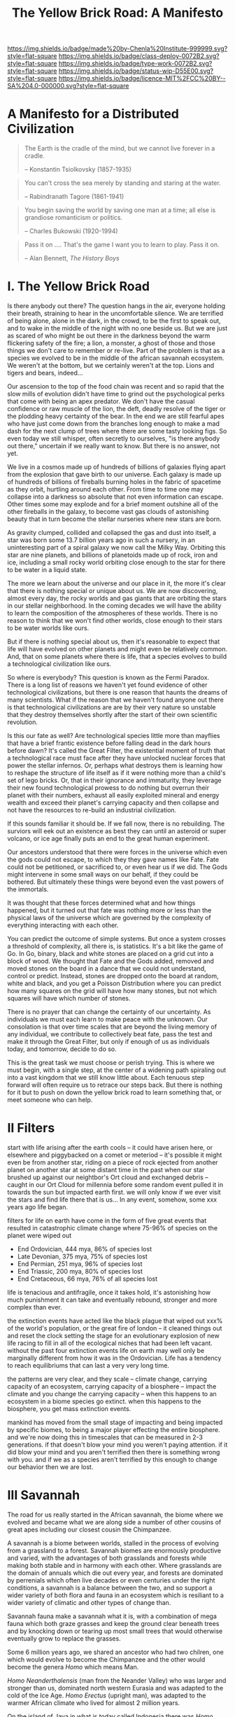 #   -*- mode: org; fill-column: 60 -*-

#+TITLE: The Yellow Brick Road: A Manifesto
#+STARTUP: showall
#+TOC: headlines 4
#+PROPERTY: filename
:PROPERTIES:
:CUSTOM_ID: 
:Name:      /home/deerpig/proj/chenla/deploy/deploy-manifesto.org
:Created:   2017-08-24T18:30@Prek Leap (11.642600N-104.919210W)
:ID:        659c2b13-181c-4bab-8f7b-c23033fe6d95
:VER:       556846285.464337387
:GEO:       48P-491193-1287029-15
:BXID:      proj:CCH5-8007
:Class:     deply
:Type:      work
:Status:    wip
:Licence:   MIT/CC BY-SA 4.0
:END:

[[https://img.shields.io/badge/made%20by-Chenla%20Institute-999999.svg?style=flat-square]] 
[[https://img.shields.io/badge/class-deploy-0072B2.svg?style=flat-square]]
[[https://img.shields.io/badge/type-work-0072B2.svg?style=flat-square]]
[[https://img.shields.io/badge/status-wip-D55E00.svg?style=flat-square]]
[[https://img.shields.io/badge/licence-MIT%2FCC%20BY--SA%204.0-000000.svg?style=flat-square]]

* A Manifesto for a Distributed Civilization


#+begin_quote
The Earth is the cradle of the mind, but we cannot live
forever in a cradle. 

-- Konstantin Tsiolkovsky (1857-1935)
#+end_quote


#+begin_quote
You can't cross the sea merely by standing and staring at 
the water.

-- Rabindranath Tagore (1861-1941)
#+end_quote


#+begin_quote
You begin saving the world by saving one man at a time; all
else is grandiose romanticism or politics.

-- Charles Bukowski (1920-1994)
#+end_quote

#+begin_quote
Pass it on .... That's the game I want you to learn to play.
Pass it on.

-- Alan Bennett, /The History Boys/
#+end_quote

* I.   The Yellow Brick Road

Is there anybody out there?  The question hangs in the air,
everyone holding their breath, straining to hear in the
uncomfortable silence.  We are terrified of being alone,
alone in the dark, in the crowd, to be the first to speak
out, and to wake in the middle of the night with no one
beside us.  But we are just as scared of who might be out
there in the darkness beyond the warm flickering safety of
the fire; a lion, a monster, a ghost of those and those
things we don't care to remember or re-live.  Part of the
problem is that as a species we evolved to be in the middle
of the african savannah ecosystem.  We weren't at the
bottom, but we certainly weren't at the top.  Lions and
tigers and bears, indeed...

Our ascension to the top of the food chain was recent and so
rapid that the slow mills of evolution didn't have time to
grind out the psychological perks that come with being an
apex predator.  We don't have the casual confidence or raw
muscle of the lion, the deft, deadly resolve of the tiger or
the plodding heavy certainty of the bear.  In the end we are
still fearful apes who have just come down from the branches
long enough to make a mad dash for the next clump of trees
where there are some tasty looking figs.  So even today we
still whisper, often secretly to ourselves, "is there
anybody out there," uncertain if we really want to know.
But there is no answer, not yet.

We live in a cosmos made up of hundreds of billions of
galaxies flying apart from the explosion that gave birth to
our universe.  Each galaxy is made up of hundreds of
billions of fireballs burning holes in the fabric of
spacetime as they orbit, hurtling around each other.  From
time to time one may collapse into a darkness so absolute
that not even information can escape.  Other times some may
explode and for a brief moment outshine all of the other
fireballs in the galaxy, to become vast gas clouds of
astonishing beauty that in turn become the stellar nurseries
where new stars are born.

As gravity clumped, collided and collapsed the gas and dust
into itself, a star was born some 13.7 billion years ago in
such a nursery, in an uninteresting part of a spiral galaxy
we now call the Milky Way.  Orbiting this star are nine
planets, and billions of planetoids made up of rock, iron
and ice, including a small rocky world orbiting close enough
to the star for there to be water in a liquid state.

The more we learn about the universe and our place in it,
the more it's clear that there is nothing special or unique
about us.  We are now discovering, almost every day, the
rocky worlds and gas giants that are orbiting the stars in
our stellar neighborhood. In the coming decades we will have
the ability to learn the composition of the atmospheres of
these worlds.  There is no reason to think that we won't
find other worlds, close enough to their stars to be water
worlds like ours.

But if there is nothing special about us, then it's
reasonable to expect that life will have evolved on other
planets and might even be relatively common.  And, that on
some planets where there is life, that a species evolves 
to build a technological civilization like ours.  

So where is everybody?  This question is known as the Fermi
Paradox.  There is a long list of reasons we haven't yet
found evidence of other technological civilizations, but
there is one reason that haunts the dreams of many
scientists.  What if the reason that we haven't found anyone
out there is that technological civilizations are are by
their very nature so unstable that they destroy themselves
shortly after the start of their own scientific revolution.

Is this our fate as well?  Are technological species little
more than mayflies that have a brief frantic existence
before falling dead in the dark hours before dawn?  It's
called the Great Filter, the existential moment of truth
that a technological race must face after they have unlocked
nuclear forces that power the stellar infernos.  Or, perhaps
what destroys them is learning how to reshape the structure
of life itself as if it were nothing more than a child's set
of lego bricks.  Or, that in their ignorance and immaturity,
they leverage their new found technological prowess to do
nothing but overrun their planet with their numbers, exhaust
all easily exploited mineral and energy wealth and exceed
their planet's carrying capacity and then collapse and not
have the resources to re-build an industrial civilization.

If this sounds familiar it should be.  If we fall now, there
is no rebuilding. The surviors will eek out an existence as
best they can until an asteroid or super volcano, or ice age
finally puts an end to the great human experiment.

Our ancestors understood that there were forces in the
universe which even the gods could not escape, to which they
they gave names like Fate. Fate could not be petitioned, or
sacrificed to, or even hear us if we did.  The Gods might
intervene in some small ways on our behalf, if they could be
bothered.  But ultimately these things were beyond even the
vast powers of the immortals.

It was thought that these forces determined what and how
things happened, but it turned out that fate was nothing
more or less than the physical laws of the universe which
are governed by the complexity of everything interacting
with each other.

You can predict the outcome of simple systems.  But once a
system crosses a threshold of complexity, all there is, is
statistics.  It's a bit like the game of Go.  In Go, binary,
black and white stones are placed on a grid cut into a block
of wood.  We thought that Fate and the Gods added, removed
and moved stones on the board in a dance that we could not
understand, control or predict.  Instead, stones are dropped
onto the board at random, white and black, and you get a
Poisson Distribution where you can predict how many squares
on the grid will have how many stones, but not which squares
will have which number of stones.

There is no prayer that can change the certainty of our
uncertainty.  As individuals we must each learn to make
peace with the unknown.  Our consolation is that over time
scales that are beyond the living memory of any individual,
we contribute to collectively beat fate, pass the test and
make it through the Great Filter, but only if enough of us
as individuals today, and tomorrow, decide to do so.

This is the great task we must choose or perish trying.
This is where we must begin, with a single step, at the
center of a widening path spiraling out into a vast kingdom
that we still know little about.  Each tenuous step forward
will often require us to retrace our steps back.  But there
is nothing for it but to push on down the yellow brick road
to learn something that, or meet someone who can help.

* II   Filters

start with life arising after the earth cools -- it could
have arisen here, or elsewhere and piggybacked on a comet or
meteriod -- it's possible it might even be from another
star, riding on a piece of rock ejected from another planet
on another star at some distant time in the past when our
star brushed up against our neightbor's Ort cloud and
exchanged debris -- caught in our Ort Cloud for millennia
before some random event pulled it in towards the sun but
impacted earth first.  we will only know if we ever visit
the stars and find life there that is us... In any event,
somehow, some xxx years ago life began.

filters for life on earth have come in the form of five
great events that resulted in catastrophic climate change
where 75-96% of species on the planet were wiped out

 - End Ordovician, 444 mya, 86% of species lost 
 - Late Devonian, 375 mya, 75% of species lost
 - End Permian, 251 mya, 96% of species lost
 - End Triassic, 200 mya, 80% of species lost
 - End Cretaceous, 66 mya, 76% of all species lost

life is tenacious and antifragile, once it takes hold, it's
astonishing how much punishment it can take and eventually
rebound, stronger and more complex than ever.

the extinction events have acted like the black plague that
wiped out xxx% of the world's population, or the great fire
of london -- it cleaned things out and reset the clock
setting the stage for an evolutionary explosion of new life
racing to fill in all of the ecological niches that had been
left vacant. without the past four extinction events life on
earth may well only be marginally different from how it was
in the Ordovician.  Life has a tendency to reach
equilibriums that can last a very very long time.

the patterns are very clear, and they scale -- climate
change, carrying capacity of an ecosystem, carrying capacity
of a biosphere -- impact the climate and you change the
carrying capacity -- when this happens to an ecosystem in a
biome species go extinct.  when this happens to the
biosphere, you get mass extinction events.

mankind has moved from the small stage of impacting and
being impacted by specific biomes, to being a major player
effecting the entire biosphere.  and we're now doing this in
timescales that can be measured in 2-3 generations.  if that
doesn't blow your mind you weren't paying attention.  if it
did blow your mind and you aren't terrified then there is
something wrong with you.  and if we as a species aren't
terrified by this enough to change our behavior then we are
lost.

* III  Savannah

The road for us really started in the African savannah, the
biome where we evolved and became what we are along side a
number of other cousins of great apes including our closest
cousin the Chimpanzee.


A savannah is a biome between worlds, stalled in the process
of evolving from a grassland to a forest.  Savannah biomes
are enormously productive and varied, with the advantages of
both grasslands and forests while making both stable and in
harmony with each other.  Where grasslands are the domain of
annuals which die out every year, and forests are dominated
by perrenials which often live decades or even centuries
under the right conditions, a savannah is a balance between
the two, and so support a wider variety of both flora and
fauna in an ecosystem which is resiliant to a wider variety
of climatic and other types of change than.

Savannah fauna make a savannah what it is, with a
combination of mega fauna which both graze grasses and keep
the ground clear beneath trees and by knocking down or
tearing up most small trees that would otherwise eventually
grow to replace the grasses.

Some 6 million years ago, we shared an ancestor who had two
chilren, one which would evolve to become the Chimpanzee and
the other would become the genera /Homo/ which means Man.

/Homo Neanderthalensis/ (man from the Neander Valley) who
was larger and stronger than us, dominated north western
Eurasia and was adapted to the cold of the Ice Age.  /Homo
Erectus/ (upright man), was adapted to the warmer African
climate who lived for almost 2 million years.

On the island of Java in what is today called Indonesia
there was /Homo Soloensis/, (Man from the Solo Valley) who
was well adapted to life in the tropics, and the species
recently discovered in Flores called /Homo Floresiensis/
which reached a maximum of a bit more than a one meter in
height.  In 2010 the finger bone of a previously unknown
species, /Homo Denisova/ was discovered in the Denisova Cave
in Siberia.  We may never know how many other lost species
of ours there are to be found.

Meanwhile, in the African savannah, the cradle of humanity,
new species evolve including /Homo Rudolfensis/ (man from
Lake Rudolf), /Homo Ergaster/ (working Man), and our
species, who was named by Linnaeus in 1758, /Homo Sapiens/
(wise Man)

A hundred thousand years ago there were at least six
different human species living at the the same time, spread
across the planet.

It's still uncertain why any one species vanished, though
there are many theories that all posit that we were
responsible for the demise of some species when sapiens
moved into territories of other species.

The Toba super erupution that took place around 75,000 years
in what is now Indonesia coincided with the extinction of
most species of Homo and almost took us with it.  From
genetic evidence, the human population was reduced to only a
few thousand individuals who had all come out of africa.
For a long time it was thought that the eruption was
responsible for our near extinction, but there is a growing
amount of evidence that man was able to cope with the
erruption quite well and that little volcanic ash reached
east Africa which quickly recovered.

----

Mankind is a broader concept than a catalog of species of
the Homo genera.  The Savannah is an ecosystem of
interdependent species of which, for most of sapien's
history was in the middle of the food chain.

Man domesticated a number of animals who would not survive
without us, they are part of us, and we depend on them for
the survival of our species as much as they on us.


We must learn to reclaim the savannah as part of ourselves,
it is not only where we are from, but what we are.  And when
we leave the planet to spread our species and civilization
across the solar system, and eventually to the stars, we
will bring the savannah with us.

* IV   Cognition

- extend & externalize
   - mind  : brain, speech, writing (havelock), computer
   - muscle: hand, tool, machine, robot
 - transactive man
 - cooperation & war
 - polis -- the rise of annuals and decline of perennials
 - pace layers

 - cognitive revolution
   - we had to give up our intestines which provided more
     energy for the brain but limited our diet -- so without
     cooking we survive poorly
   - we gave up our hearing to dogs
   - childbirth became quite dangerous
   - children born prematurely -- need long period of care
     but means that children's development can be molded
   - we have more nerve endings in our hands

  - we are the planet's apex predator and keystone species,
    capable of destroying everything, we are close to being
    able to consciously control of our dna not only of our
    selves but all life on the planet, we are also close to
    conquering death, so the only thing left that is certain
    is taxes.

    the problem is that we moved up the food chain because
    of cognitive development, it happened too fast for the
    surrounding ecosystems to adapt to us as the new apex
    predator which would have put checks and balances on
    human growth.  second, man may have become smarter, but
    she is still saddled with all of the baggage of an
    animal in the middle of the food chain -- we don't have
    the self-confidence of an apex predator.  It's like
    giving a cow an uzi, vegitarian megafauna like cows know
    that they are on the menu of a wide variety of
    predators, so they are nervous and easily spooked.  Give
    them a WMD and they would hit the button at the first
    unexpected sound of a snapped twig in the grass.
    human's are that much better.

  - stories make cooperation between large groups possible
    - havelock and homer as oral cultural encyclopedia

  - between 70-30kya sapiens developed speech -- if near
    human extinction happened 75kya that corresponds to
    development of human speech only a few thousand years
    before?



  - stories -- gossip makes larger groups possible


* V    Fragility

 - pale blue dot
 - the skin of an apple
 - all the air, all the water
 - that's all there is, a friable oasis that in cosmic
   scales is as ephemeral as a soap bubble.  like the tiny
   world that Horton the elephant discovers inhabiting a
   mote of dust sitting on a cloverleaf.




 - fragility of our biosphere
   - asteroid and comet strikes
   - solar storms
   - super volcanos
   - hothouse coldhouse

 - fragility of our species

 - fragility of our civilization

 - the idea of progress is a recent infection carried by the
   scientific revolution -- it drives us, but it does not
   direct us in the right direction.  the grasping always
   for more has inspired us as a species, but it has also
   blinded us, made us reckless and squander resources as if
   they were infinite, as if our planet didn't have a
   carrying capacity.  But time and time again, human
   civilizations have run up against the carrying capacity
   of their environment and it always ends the same,
   collapse.  But there was always another civilization
   which could pick up the pieces and rebuild.  We've now
   taken this to it's logical conclusion, there is no where
   left on the planet to go, no greener pastures,
   unexploited resources.  We've finally gone so far that we
   are back where we started.

 - centralized


* VI   Estranged

Cognitive estrangement -- we are brains that learn about the
world second hand through very limited senses that evolved
for specific functions -- we try to piece together what the
world is but it's always a hacked together hodgepodge of
sensory information, memories and conjecture about things
that we don't have direct knowledge of.

We expand what we as individuals can learn about the world,
with intersubjective information from other people through a
cultural encyclopedia of myth, cooperative rules and
language that allows us to both communicate and experience
the world in a similar way with others.  Shared belief
systems take the form of religions, ideologies, folklore,
customs, and ritual.  Religions help us fill in the gaps of
our knowledge of things that we don't know or can not know
with shared stories of divinities who by and large are
little more than cardboard projections of our selves and our
fears and anxieties on the universe.  This is something that
hard core atheists can't understand.  They see religious
belief systems as objectively false.  But they believe in
all sorts of collective belief systems which are fictions as
well. But it's not about objective or empirical truth, which
doesn't matter much.  A fundementalist Christian who
proclaims that the scriptures are objectively and
historically accurate accounts don't live their lives as if
it were true.  If they really believed such things to be
real, they could not function in a modern technological
society.  They use technology daily that could not have been
developed if it were.  This does not excuse willful
ignorance of things like climate change.  But at the same
time it doesn't make them hipocrites.  Belief is not about
being true or false, it's about share narratives that make
cooperation and communication possible.

Secular belief systems include things like nationality,
cultural identity, money, the market, and above all the
future.  These belief systems make up the mortar that holds
together the bricks that make up civilization.  They are all
stories, narratives that thread through our individual and
collective world maps that we carry around in our heads that
comprise all we know about the world at any given moment.

We need to learn to see these fictions as stories that we
have made up, while embracing them, not as literal truth but
for the power they wield in getting billions of clever apes
to work together and do astonishing things.  We will always
be storytellers.  It is stories that define us, as no other
species does.  But stories are always a mixture of the
subjective and empirical objective experience.  They form
what I call /fnords/.  A fnord is an assertion which is a
probability cloud of all possiblilities about the statement
both as true or false which don't resolve until they have
been placed in context by observation.

Before the great monotheistic religions, Buddhism,
Christianity and Islam came along, reglions were very local,
they literally sprang from the ground around us in
primordial animistic belief systems grounded in specific
rocks, trees, mountains and rivers.  They weren't terribly
portable if you tried to get people from a different place
with different rocks and trees who had their own ideas of
what they were called.  Monotheism was universal, a stripped
down belief system that could map over any local belief
system and over time mostly replace them.  In other words,
monothesim is a belief system best suited to empires. 

The Romans never tried to replace the local gods of the
lands they conquered, but then they didn't have to.
Polytheism is not a zero sum game.  So long as the conquered
paid lip service to the Roman gods they were free to worship
their local gods however they pleased.  Monotheistic belief
systems could never do that -- you either believed and
became one of /us/, or you were /other/ which needed to be
destroyed.

This inflexibility, surprisingly, was a boon for far flung
empires who demanded that you were all in or nothing.
Harsh, but effective.  But this never entirely worked.
Different groups of people interpreted the single scriptures
differently and began fighting with each other.  It's not
easy to get everyone to believe the same thing, we live in
very different climates, and cultures built to adapt to
those climates.  We experience and see the world differently
depending on our relationship to the natural world.  If you
live in a warm pleasant climate, you tend to see the world
as being benign and even friendly.  If you live in an
extreme climate, the world is a hostile place full of
uncertainty and danger.  We bring those attitudes with us to
every part of our lives.  It's no surprise that the Big
three have never been able to get everyone on the same page
for long.  Sadly, we tend to hate those the most, who are
closest to us.  The wars between catholic and protestants
are some of the most bloody an devastating in history.


 - the mind's illusion
 - myth of progress

 - estranged from ourselves
   - savannah lost

* VII  Natures

The agricultural and industrial revolutions have trashed the
way that all members of Mankind live.  In an blink of an
eye, by evolutionary timescales, all of us, Sapiens and all
the creatures (both flora and fauna) we domesticated and
took along for the ride now live a very uneasy existence
that is out of sync with our natures.

It is not too much to ask that each of our natures be
respected and each us be allowed to live our lives, no
matter how short or long, in a manner that reflects our
natural instincts, strengths and weakneses.

Let's start with plants.  It might sound strange to advocate
that plants be allowed to live according to their natures.
It has nothing to do with attributing human traits to
plants.  It is much more about sound farming and ecological
management practicess.

We now grow a handful of spieces of plants in absolute
artificial monocultures.  We have separated individual
species, almost all of which are annuals, and separated them
from broad ecosystem populated by plants, insects, micro
organisms and animals and forced them to grow on their own.
There is nothing natural about monocultures.  Each plant
places different demands on the soil, both giving and
taking.  In their natural environment they would be
integrated with many other species of plants as well as sub
species of their own species.  Different species compliment
each other.  Some repell destructive insects, others attract
pollinating insects, some return nitrogen to the soil,
others providing forage for mega fauna.  Perennials provide
shade, windbreaks, and deep root systems that keep
groundwater coming to the surface in the form of springs and
streams.  Worms provide and in the tropics, ants aerate the
soil.  Insects pollinate and help break down decaying
biomass.  Micro organisms do for plants what micro organisms
do for humans, some keep us alive, others make us sick but
neither of us can survive without the other.  Birds scatter
the dung of mega fauna and are crucial in seed dispersal.

This system was disrupted in the agricultural revolution,
but small farms still had diversity, peasants still relied
on forests for medicines, and variety in their diets.  And
back breaking labour of humans replaced a wide variety of
chores that are achieved in nature without any effort at all.

It was the second agricultural revolution that was part of
the industrial revolution where things really fell apart.

....

Animals -- go through all the primary domesticated animals,
their natures and how they live now.

....

In many respects man hasn't done much better -- 

  - high stress/fear   -- machiavellian techniques, conformity
  - low stress/comfort -- embrace consensus, egalitarianism

....

  - communities
  - families    -- replaced by state and market
  - small numbers
  - nutritious variety of diet

  - circadian cycles, light and dark
  - day and night, seasons

  - children are separated from adults most of the time and
    detained in schools so that parents are freed to work in
    factories and offices

  - teens living in separate sub-cultures cut off from
    chilren and adults

  - adults are cut off from their children and their parents
    live by the same regimented schedule every day, and are
    reduced to doing a very narrow range of activities and
    have little free time to be with family, friends, study
    or simple rest and recharge

  - the elderly are left alone without purpose and often
    even without human contact.

  - cut off from the natural environment
  - cut off from the sky and stars
  - our buildings are not fit to live in

  - our towns and cities have been designed to make
    communities impossible

  - many of us no longer know how to process natural plants
    and animals for consumption -- increasingly, we don't
    even know how to cook
   
* VIII Storms

 - goods, people and know how
 - population and the great pin -- as child mortality drops,
   and education increases, birthrate falls  -- this could
   well become the mechanism for man to regulate it's own
   population to compensate for our quick rise to becoming
   an apex predator and keystone species,


 - an end to our clement climate

 - the sound of inevitibility -- "you hear that mister anderson, it's
   the sound of inevitability - Smith"

 - disease
 - black swans, collapse, and world killers 

 - singularity or nightfall 

 - chances of survival (Gott)

* IX   Maps 

 - Map and Territory
 - Legibility 
 - Worldview

 - climate shapes our relationship with the world, and our worldview

   - it could be said that most cultural differences are
     derived from the different way we solve problems to
     adapt to the local climate.  temperature, rainfall,
     proximity to rivers or lakes or oceans, length of days
     and nights are all part and parcel of the mechanics of
     our daily lives.
     
     Contrast the world view's embodied in Homer's Oddessy
     and Iliad and Beowulf. Homer called the Mediterranean
     the wine dark sea.  Echoing Homer, James Joyce called
     the North Sea, the "snot green sea" in /Ulysses/,
     though in Beowulf, the sea is a "whale-road."  Odysseus
     made camp on the beach and partied.  Beowulf headed
     straight to the beer hall, which had no windows and
     only a door and a hole in the roof to let out smoke.
     For Odysseus the world was benign, but controlled by
     bickering and spiteful Gods who could be petitioned for
     help, but who's internecine machinations more often
     brought misfortune for man.  Beowulf's Gods were
     distant and seemingly disinterested in man.  No help or
     intervention was coming, nor was expected, leaving
     Heroes like Beowulf to take matters into their own
     hands to do battle with both monsters and nature
     directly.

* X    Stories

 - stories make cooperation between large groups possible
   -- havelock and homer as oral cultural encyclopedia.

 - ariadne's Thread -- maps, narratives and territories
 - indistinguishable from magic -- mitigating complexity --
   we need mythos to map technology so we can relate to it,
   understand it and use it.
 - language & mythos as interface
 - transcending and returning to human scales

* XI   The Window

 - The Window -- 50 years plus or minus 20

 - the only thing that has saved us after we have fouled our
   own beds and made them uninhabitable is that we move on
   to the next place and reduce pressure on our old homes to
   let them heal, if we haven't destroyed it beyond its
   ability to heal.  we expand or we die.

 - but we are now faced with the fact that we have nearly
   exhausted all of the low hanging fruit -- energy and
   natural resources and our population has exceeded the
   carrying capacity of the biosphere.

 - we need to expand into the solar system -- where there is
   no shortage of natural resources and energy

    - all energy is nuclear, be it fossil fuels, wind or
      solar or our own limmited ability to split or fuse the
      atom

    - it is likely that within a lifetime or two at most,
      the majority of energy that mankind uses will be for
      computation -- even today, Google alone represents 1-2
      percent of energy use in the united states.  solar and
      renewables can likely satisfy all of our other energy
      requirements -- but not computation

  - we must bring the savannah with us where ever we go --
    we need to learn to create and manage the biospheres we
    live in, and move to an ecological accounting system
    that really balances

  - the illusion of wilderness -- man has had a far greater
    impact on the planet than we want to admit -- we were in
    large part, responsible for the extinction of a huge
    swath of megafuana around the planet from mastadons, to
    giant slothes -- in north america, austrailia, new
    zeland -- american's like to wax romantic about the
    great untouched wilderness of north america with the
    original people's living there living in harmony with
    nature.  The jaw dropping landscapes of John Muir, the
    thunderous herds of bison numbering in the millions
    didn't exist two hundred years before Muir took up his
    paint brush -- the wilderness had only been untouched by
    man after small pox and the plague wiped out 80-90% of
    the population in the America's when early contact
    between Europe was made with the America's.  The
    pilgrams literally built their colony on the bones of
    the dead.

  - we will need to master of geoengineering -- first, to
    carve out habitable places in the cracks and crevices of
    the solar system, and eventually, to fix the mess we've
    created here on earth.

  - we need to become a truly distributed species

  - the city is not the savannah, and it never can be --
    cities exist because of the limitations of moving goods,
    people and knowledge -- if you can truly distribute
    those three things, then the mega cities we have today
    will no longer be needed.

  - we need to learn to manage the savannah inside us as
    well, our aggressive tendencies, our cognitive biases,
    our innate laziness, greed and tribal territorialism --
    we can no longer afford these luxuries and must set them
    aside as childish things

  - we must stop thinking of ourselves as a single species
    and embrace our transactive nature a broader concept of
    mankind that includes everything from our dogs and
    eventually to ai

  - we must let go of the illusion of the individual --
    homesteaders, doomsday preppers,

    even Thoreau, living his solitary life, relied on tools
    that had been created by an industrial chain that mined
    and refined ore into metals that were turned into tools,
    on textiles that started with farmers growing cotton or
    shearing sheep, which were spun into threads which were
    died different colors and woven into fabrics that were
    fashioned into clothes.  His shoes and boots started
    with the hides cut from megafauna, which was tanned and
    and fashioned into his shoes and boots.  and finally, he
    relied, though it's not certain how much, on food that
    was cooked by his mother (the story of his mother came
    from the permaculture book).

  - we are wired to wander but not be cut adrift as
    individuals but as members of small bands of 10-25
    people.  this is very natural -- children grow up and
    marry into other bands.  bands should be responsible for
    raising children culturally, and economically.  when a
    child is born into a band it is tied as much and perhaps
    even more to the band more than to the parent -- it
    doesn't take a village to raise a child, that's too
    large a cultural construct -- it has always been the
    band.

  - my concept of shops as economic production units that
    are responsible for several extending families is a
    perfect match for this new concept of a band -- perhaps
    the band itself is a legal entity that is also an
    economic entity as well.  the more I think about it,
    this is likely the only way a band could become stable.

  - as our lifespans increase, we will likely change from
    being a species with a single arc of youth, middle age
    and old age, to a very long middle age where we will
    cycle through a cycles of career, and child rearing.
    Each of these cycles might be within the same band, but
    more likely we will form a band to either have a career
    or raise a child, and when that cycle is over when the
    children have grown and gone off you will take a break,
    grow bored and then move on to form another band.  This
    would constitute a kind of rebirth for the individual to
    start fresh and recharged for a new cycle of their
    lives.  perhaps this would even correspond with a
    physical rejuvenation as well -- getting treatment to
    turn back the clock a couple of decades, perhaps
    changing your ethnicity, culture, language, or even
    gender to begin a new cycle.

  - this solves a problem which has bothered me for a long
    time.  rural communities can be both stable, nurturing
    places for people to live, work and raise families.  But
    they also become inbred, and moribund -- economically,
    educationally, and culturally they can get stuck as
    well.

    I've long wondered how the whole town-gown problem could
    be solved, as well as the toxicity and hopelessness of
    small isolated towns.  The answer is not to let children
    have their adventures at college abroad and then come
    back to settle down -- there needs to be a mechanism to
    bring in fresh genes, fresh ideas and experiences.


  - we need to stop thinking of ourselves as being one
    person from birth to death -- we are different people at
    different times in our lives and need to acknowledge
    this fact and reflect it in the way we treat things like
    success and failure and mistakes made.  this is
    especially true when it comes to mistakes -- you make a
    mistake, and should be held accountable for that mistake
    in the arc you are in, but eventually you will evolve
    into a different person and that person should be given
    the chance to start a new arc fresh -- but this will
    take time for us to learn how to do.

  - rituals of divorce -- our cultures are wired for single
    arc lifetimes -- we need to provide stable environments
    for each arc, but when it doesn't work out we must have
    a means of moving on.  Children should be tied to a
    single band until they become adults and ritually leave
    the band to seek their fortunes.  Adults should also be
    able to complete their cycle and move on as well.
    In this way bands will live and breath over time.
    divorce should never be easy -- but it must become part
    of the natural part of our societies, a doorway to a new
    beginning not simply an end.

  - joining a new band will, in many cases happen through
    marriage -- and we can use the ancient japanese
    tradition of men joining a japanese business through
    marriage and actually being adopted and changing their
    names to become part of the family to eventually take
    over the family business.  changing names is very
    important -- a clean slate -- the modern concept of a
    family is quite new, the idea of families going back
    tens or hundreds of generations used to be quite rare.
    family names are a new thing as well -- which was
    imposed by states to make people legible.

  - bands will be corporate entities -- and hold property
    and other assets that are collectively owned by the band
    and stay with the band.  when you leave a band, the band
    finances that person to leave and help found a new band
    or to join another band -- this is not the same as a
    commune, it will be closer to a hamlet.  membership in
    the band will include the concept of equity, but it will
    be equity that is tied up, a prosperous band will be
    able to provide more financing for those leaving the
    band, but beyond that there isn't really much of a
    mechanism or incentive for individuals to become
    independently wealthy or powerful.  how will that play
    out?  will there be bands who are focused on becoming
    wealthy and powerful and become new poltical and
    economic elites?  what about people in between bands?
    will being bandless will be equivilent to being
    stateless?  how can that work?  there is the concept of
    the jack, a person who has finished training under a
    master and travels from place to place getting
    experience before they produce their /master work/ and
    become a master.  this is, in a sense a stage of life,
    and we will need systems to support this.  perhaps each
    band will traditionally keep slots open for jacks, sort
    of in the same way as my family kept a bedroom for the
    local school teacher to live

  - educationally, you complete the trivium while living in
    your birth-band.  Then you either become an apprentice
    in your own band or in another band?  the same mechanism
    will work for jacks.  then when you become a master you
    join or form a band and become a full member.

  - none of this is as speculative as it might sound at
    first, we have effectively nearly doubled our lifetime
    already and we have a prolonged middle age which is
    longer than it takes for a single arc already 

  - how do we kickstart all of this?  the transition will
    not be easy, so we need to provide motivation for people
    to adopt this new, but very old, way of life.  this
    needs to start with social contract -- join the group
    and you will get protections and benifits for life (or
    at least the time that you are in the band).




